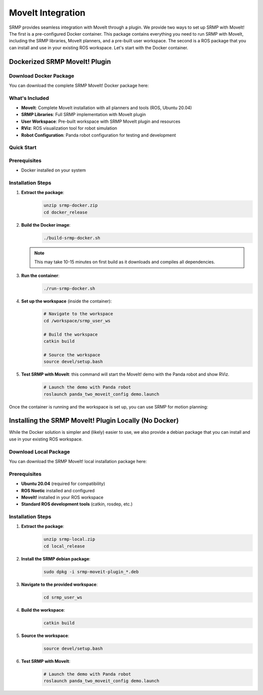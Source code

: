 MoveIt Integration
==================

.. raw:: html

   <div style="text-align: center; margin: 30px 0;">
       <video autoplay muted loop style="width: 100%; max-width: 800px; border-radius: 15px; box-shadow: 0 4px 8px rgba(0,0,0,0.1);">
           <source src="_static/assets/srmp_moveit2.mp4" type="video/mp4">
           Your browser does not support the video tag.
       </video>
   </div>

SRMP provides seamless integration with MoveIt through a plugin. We provide two ways to set up SRMP with MoveIt! The first is a pre-configured Docker container. This package contains everything you need to run SRMP with MoveIt, including the SRMP libraries, MoveIt planners, and a pre-built user workspace. The second is a ROS package that you can install and use in your existing ROS workspace. Let's start with the Docker container.

Dockerized SRMP MoveIt! Plugin
~~~~~~~~~~~~~~~~~~~~~~~~~~~~~~

Download Docker Package
-----------------------

You can download the complete SRMP MoveIt! Docker package here:

.. raw:: html

   <div style="text-align: center; margin: 20px 0;">
       <a href="_static/assets/srmp-docker.zip" download="srmp-docker.zip" 
          style="display: inline-block; padding: 15px 30px; background-color: #2980b9; color: white; text-decoration: none; border-radius: 5px; font-weight: bold; font-size: 16px;">
           📦 Download SRMP Docker Package
       </a>
       <p style="margin-top: 10px; color: #666; font-size: 14px;">
           Size: ~44MB | Includes MoveIt, SRMP libraries, and pre-built workspace
       </p>
   </div>

What's Included
---------------

- **MoveIt**: Complete MoveIt installation with all planners and tools (ROS, Ubuntu 20.04)
- **SRMP Libraries**: Full SRMP implementation with MoveIt plugin
- **User Workspace**: Pre-built workspace with SRMP MoveIt plugin and resources
- **RViz**: ROS visualization tool for robot simulation
- **Robot Configuration**: Panda robot configuration for testing and development

Quick Start
-----------

Prerequisites
-------------

- Docker installed on your system

Installation Steps
------------------

1. **Extract the package**:
    .. code-block:: bash

      unzip srmp-docker.zip
      cd docker_release

2. **Build the Docker image**:
    .. code-block:: bash

      ./build-srmp-docker.sh

   .. note::
      This may take 10-15 minutes on first build as it downloads and compiles all dependencies.

3. **Run the container**:
    .. code-block:: bash

      ./run-srmp-docker.sh

4. **Set up the workspace** (inside the container):
    .. code-block:: bash

      # Navigate to the workspace
      cd /workspace/srmp_user_ws
      
      # Build the workspace
      catkin build
      
      # Source the workspace
      source devel/setup.bash

5. **Test SRMP with MoveIt**: this command will start the MoveIt! demo with the Panda robot and show RViz.
    .. code-block:: bash

      # Launch the demo with Panda robot
      roslaunch panda_two_moveit_config demo.launch

Once the container is running and the workspace is set up, you can use SRMP for motion planning:

Installing the SRMP MoveIt! Plugin Locally (No Docker)
~~~~~~~~~~~~~~~~~~~~~~~~~~~~~~~~~~~~~~~~~~~~~~~~~~~~~~~

While the Docker solution is simpler and (likely) easier to use, we also provide a debian package that you can install and use in your existing ROS workspace.

Download Local Package
-----------------------

You can download the SRMP MoveIt! local installation package here:

.. raw:: html

   <div style="text-align: center; margin: 20px 0;">
       <a href="_static/assets/srmp-local.zip" download="srmp-local.zip" 
          style="display: inline-block; padding: 15px 30px; background-color: #27ae60; color: white; text-decoration: none; border-radius: 5px; font-weight: bold; font-size: 16px;">
           📦 Download SRMP Local Package
       </a>
       <p style="margin-top: 10px; color: #666; font-size: 14px;">
           Size: ~44MB | Includes SRMP debian package and workspace
       </p>
   </div>

Prerequisites
-------------

- **Ubuntu 20.04** (required for compatibility)
- **ROS Noetic** installed and configured
- **MoveIt!** installed in your ROS workspace
- **Standard ROS development tools** (catkin, rosdep, etc.)

Installation Steps
------------------

1. **Extract the package**:
    .. code-block:: bash

      unzip srmp-local.zip
      cd local_release

2. **Install the SRMP debian package**:
    .. code-block:: bash

      sudo dpkg -i srmp-moveit-plugin_*.deb

3. **Navigate to the provided workspace**:
    .. code-block:: bash

      cd srmp_user_ws

4. **Build the workspace**:
    .. code-block:: bash

      catkin build

5. **Source the workspace**:
    .. code-block:: bash

      source devel/setup.bash

6. **Test SRMP with MoveIt**:
    .. code-block:: bash

      # Launch the demo with Panda robot
      roslaunch panda_two_moveit_config demo.launch
